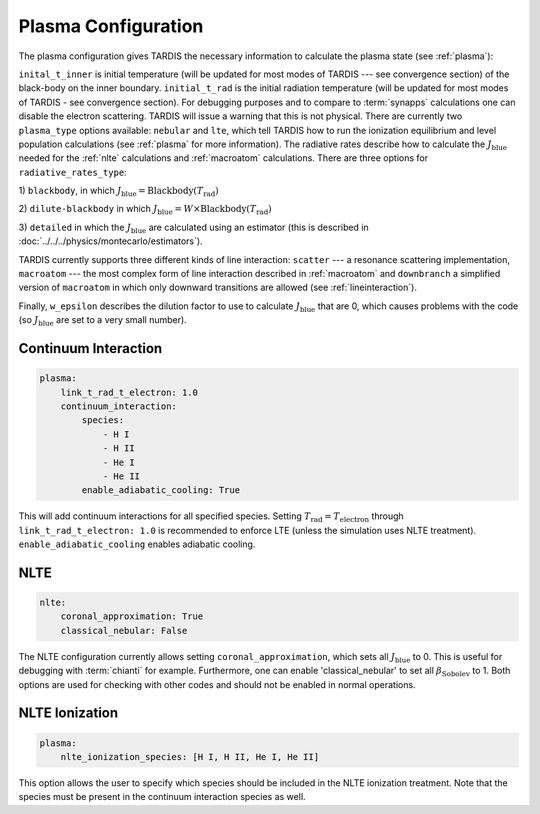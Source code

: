 .. _plasma-config:

********************
Plasma Configuration
********************

The plasma configuration gives TARDIS the necessary information to calculate the plasma state (see :ref:`plasma`):

.. jsonschema:: schemas/plasma.yml

``inital_t_inner`` is initial temperature (will be updated for most modes of TARDIS --- see convergence section) of the black-body on the inner
boundary. ``initial_t_rad`` is the initial radiation temperature (will be updated for most modes of TARDIS - see convergence section). For debugging purposes and to compare to
:term:`synapps` calculations one can disable the electron scattering. TARDIS will issue a warning that this is not physical.
There are currently two ``plasma_type`` options available: ``nebular`` and ``lte``, which tell TARDIS how to run the
ionization equilibrium and level population calculations (see :ref:`plasma` for more information).
The radiative rates describe how to calculate the :math:`J_\textrm{blue}` needed for the :ref:`nlte` calculations and
:ref:`macroatom` calculations. There are three options for ``radiative_rates_type``: 
 
1) ``blackbody``, in which
:math:`J_\textrm{blue} = \textrm{Blackbody}(T_\textrm{rad})`
 
2) ``dilute-blackbody`` in which
:math:`J_\textrm{blue} = W \times \textrm{Blackbody}(T_\textrm{rad})`
 
3) ``detailed`` in which the :math:`J_\textrm{blue}`
are calculated using an estimator (this is described in :doc:`../../../physics/montecarlo/estimators`).
 
TARDIS currently supports three different kinds of line interaction: ``scatter`` --- a resonance scattering implementation,
``macroatom`` --- the most complex form of line interaction described in :ref:`macroatom` and ``downbranch`` a simplified
version of ``macroatom`` in which only downward transitions are allowed (see :ref:`lineinteraction`).
 
Finally, ``w_epsilon`` describes the dilution factor to use to calculate :math:`J_\textrm{blue}` that are 0, which
causes problems with the code (so :math:`J_\textrm{blue}` are set to a very small number).

Continuum Interaction
^^^^^^^^^^^^^^^^^^^^^

.. code-block:: yaml

    plasma:
        link_t_rad_t_electron: 1.0
        continuum_interaction:
            species:
                - H I
                - H II
                - He I
                - He II 
            enable_adiabatic_cooling: True

This will add continuum interactions for all specified species. Setting :math:`T_\textrm{rad} = T_\textrm{electron}` through 
``link_t_rad_t_electron: 1.0`` is recommended to enforce LTE (unless the simulation uses NLTE treatment). 
``enable_adiabatic_cooling`` enables adiabatic cooling.

NLTE
^^^^

.. code-block:: yaml

    nlte:
        coronal_approximation: True
        classical_nebular: False

The NLTE configuration currently allows setting ``coronal_approximation``, which sets all :math:`J_\textrm{blue}` to 0.
This is useful for debugging with :term:`chianti` for example. Furthermore, one can enable 'classical_nebular' to set all
:math:`\beta_\textrm{Sobolev}` to 1. Both options are used for checking with other codes and should not be enabled in
normal operations.

NLTE Ionization
^^^^^^^^^^^^^^^

.. code-block:: yaml

    plasma:
        nlte_ionization_species: [H I, H II, He I, He II]
    
This option allows the user to specify which species should be included in the NLTE ionization treatment. Note that the
species must be present in the continuum interaction species as well.
